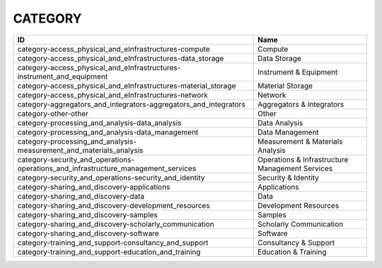 .. _category:

CATEGORY
========

==================================================================================  ===============================================
ID                                                                                  Name
==================================================================================  ===============================================
category-access_physical_and_eInfrastructures-compute                               Compute
category-access_physical_and_eInfrastructures-data_storage                          Data Storage
category-access_physical_and_eInfrastructures-instrument_and_equipment              Instrument & Equipment
category-access_physical_and_eInfrastructures-material_storage                      Material Storage
category-access_physical_and_eInfrastructures-network                               Network
category-aggregators_and_integrators-aggregators_and_integrators                    Aggregators & Integrators
category-other-other                                                                Other
category-processing_and_analysis-data_analysis                                      Data Analysis
category-processing_and_analysis-data_management                                    Data Management
category-processing_and_analysis-measurement_and_materials_analysis                 Measurement & Materials Analysis
category-security_and_operations-operations_and_infrastructure_management_services  Operations & Infrastructure Management Services
category-security_and_operations-security_and_identity                              Security & Identity
category-sharing_and_discovery-applications                                         Applications
category-sharing_and_discovery-data                                                 Data
category-sharing_and_discovery-development_resources                                Development Resources
category-sharing_and_discovery-samples                                              Samples
category-sharing_and_discovery-scholarly_communication                              Scholarly Communication
category-sharing_and_discovery-software                                             Software
category-training_and_support-consultancy_and_support                               Consultancy & Support
category-training_and_support-education_and_training                                Education & Training
==================================================================================  ===============================================